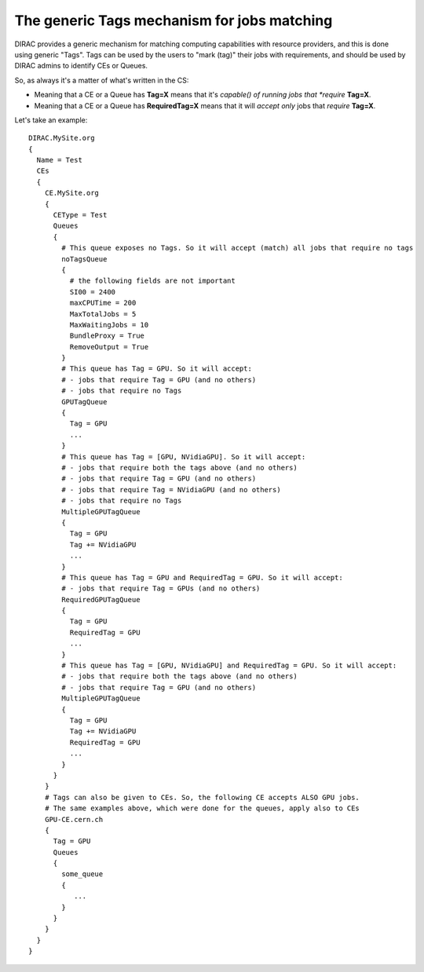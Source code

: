 .. _tagsAndJobs:

============================================
The generic Tags mechanism for jobs matching
============================================


DIRAC provides a generic mechanism for matching computing capabilities with resource providers, and this is done using generic "Tags".
Tags can be used by the users to "mark (tag)" their jobs with requirements, and should be used by DIRAC admins to identify CEs or Queues.

So, as always it's a matter of what's written in the CS:

* Meaning that a CE or a Queue has **Tag=X** means that it's *capable() of running jobs that *require* **Tag=X**.

* Meaning that a CE or a Queue has **RequiredTag=X** means that it will *accept only* jobs that *require* **Tag=X**.


Let's take an example::

      DIRAC.MySite.org
      {
        Name = Test
        CEs
        {
          CE.MySite.org
          {
            CEType = Test
            Queues
            {
              # This queue exposes no Tags. So it will accept (match) all jobs that require no tags
              noTagsQueue
              {
                # the following fields are not important
                SI00 = 2400
                maxCPUTime = 200
                MaxTotalJobs = 5
                MaxWaitingJobs = 10
                BundleProxy = True
                RemoveOutput = True
              }
              # This queue has Tag = GPU. So it will accept:
              # - jobs that require Tag = GPU (and no others)
              # - jobs that require no Tags
              GPUTagQueue
              {
                Tag = GPU
                ...
              }
              # This queue has Tag = [GPU, NVidiaGPU]. So it will accept:
              # - jobs that require both the tags above (and no others)
              # - jobs that require Tag = GPU (and no others)
              # - jobs that require Tag = NVidiaGPU (and no others)
              # - jobs that require no Tags
              MultipleGPUTagQueue
              {
                Tag = GPU
                Tag += NVidiaGPU
                ...
              }
              # This queue has Tag = GPU and RequiredTag = GPU. So it will accept:
              # - jobs that require Tag = GPUs (and no others)
              RequiredGPUTagQueue
              {
                Tag = GPU
                RequiredTag = GPU
                ...
              }
              # This queue has Tag = [GPU, NVidiaGPU] and RequiredTag = GPU. So it will accept:
              # - jobs that require both the tags above (and no others)
              # - jobs that require Tag = GPU (and no others)
              MultipleGPUTagQueue
              {
                Tag = GPU
                Tag += NVidiaGPU
                RequiredTag = GPU
                ...
              }
            }
          }
          # Tags can also be given to CEs. So, the following CE accepts ALSO GPU jobs.
          # The same examples above, which were done for the queues, apply also to CEs
          GPU-CE.cern.ch
          {
            Tag = GPU
            Queues
            {
              some_queue
              {
                 ...
              }
            }
          }
        }
      }
